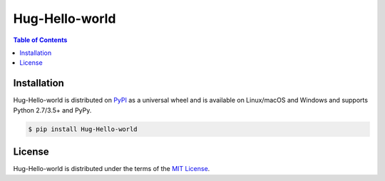 Hug-Hello-world
===============

.. contents:: **Table of Contents**
    :backlinks: none

Installation
------------

Hug-Hello-world is distributed on `PyPI <https://pypi.org>`_ as a universal
wheel and is available on Linux/macOS and Windows and supports
Python 2.7/3.5+ and PyPy.

.. code-block:: bash

    $ pip install Hug-Hello-world

License
-------

Hug-Hello-world is distributed under the terms of the
`MIT License <https://choosealicense.com/licenses/mit>`_.
